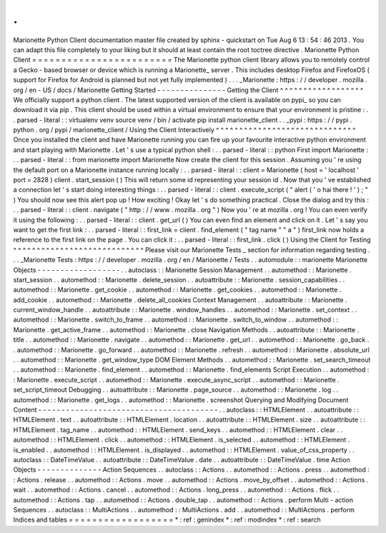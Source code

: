 .
.
Marionette
Python
Client
documentation
master
file
created
by
sphinx
-
quickstart
on
Tue
Aug
6
13
:
54
:
46
2013
.
You
can
adapt
this
file
completely
to
your
liking
but
it
should
at
least
contain
the
root
toctree
directive
.
Marionette
Python
Client
=
=
=
=
=
=
=
=
=
=
=
=
=
=
=
=
=
=
=
=
=
=
=
=
The
Marionette
python
client
library
allows
you
to
remotely
control
a
Gecko
-
based
browser
or
device
which
is
running
a
Marionette_
server
.
This
includes
desktop
Firefox
and
FirefoxOS
(
support
for
Firefox
for
Android
is
planned
but
not
yet
fully
implemented
)
.
.
.
_Marionette
:
https
:
/
/
developer
.
mozilla
.
org
/
en
-
US
/
docs
/
Marionette
Getting
Started
-
-
-
-
-
-
-
-
-
-
-
-
-
-
-
Getting
the
Client
^
^
^
^
^
^
^
^
^
^
^
^
^
^
^
^
^
^
We
officially
support
a
python
client
.
The
latest
supported
version
of
the
client
is
available
on
pypi_
so
you
can
download
it
via
pip
.
This
client
should
be
used
within
a
virtual
environment
to
ensure
that
your
environment
is
pristine
:
.
.
parsed
-
literal
:
:
virtualenv
venv
source
venv
/
bin
/
activate
pip
install
marionette_client
.
.
_pypi
:
https
:
/
/
pypi
.
python
.
org
/
pypi
/
marionette_client
/
Using
the
Client
Interactively
^
^
^
^
^
^
^
^
^
^
^
^
^
^
^
^
^
^
^
^
^
^
^
^
^
^
^
^
^
^
Once
you
installed
the
client
and
have
Marionette
running
you
can
fire
up
your
favourite
interactive
python
environment
and
start
playing
with
Marionette
.
Let
'
s
use
a
typical
python
shell
:
.
.
parsed
-
literal
:
:
python
First
import
Marionette
:
.
.
parsed
-
literal
:
:
from
marionette
import
Marionette
Now
create
the
client
for
this
session
.
Assuming
you
'
re
using
the
default
port
on
a
Marionette
instance
running
locally
:
.
.
parsed
-
literal
:
:
client
=
Marionette
(
host
=
'
localhost
'
port
=
2828
)
client
.
start_session
(
)
This
will
return
some
id
representing
your
session
id
.
Now
that
you
'
ve
established
a
connection
let
'
s
start
doing
interesting
things
:
.
.
parsed
-
literal
:
:
client
.
execute_script
(
"
alert
(
'
o
hai
there
!
'
)
;
"
)
You
should
now
see
this
alert
pop
up
!
How
exciting
!
Okay
let
'
s
do
something
practical
.
Close
the
dialog
and
try
this
:
.
.
parsed
-
literal
:
:
client
.
navigate
(
"
http
:
/
/
www
.
mozilla
.
org
"
)
Now
you
'
re
at
mozilla
.
org
!
You
can
even
verify
it
using
the
following
:
.
.
parsed
-
literal
:
:
client
.
get_url
(
)
You
can
even
find
an
element
and
click
on
it
.
Let
'
s
say
you
want
to
get
the
first
link
:
.
.
parsed
-
literal
:
:
first_link
=
client
.
find_element
(
"
tag
name
"
"
a
"
)
first_link
now
holds
a
reference
to
the
first
link
on
the
page
.
You
can
click
it
:
.
.
parsed
-
literal
:
:
first_link
.
click
(
)
Using
the
Client
for
Testing
^
^
^
^
^
^
^
^
^
^
^
^
^
^
^
^
^
^
^
^
^
^
^
^
^
^
^
^
Please
visit
our
Marionette
Tests
_
section
for
information
regarding
testing
.
.
.
_Marionette
Tests
:
https
:
/
/
developer
.
mozilla
.
org
/
en
/
Marionette
/
Tests
.
.
automodule
:
:
marionette
Marionette
Objects
-
-
-
-
-
-
-
-
-
-
-
-
-
-
-
-
-
-
.
.
autoclass
:
:
Marionette
Session
Management
.
.
automethod
:
:
Marionette
.
start_session
.
.
automethod
:
:
Marionette
.
delete_session
.
.
autoattribute
:
:
Marionette
.
session_capabilities
.
.
automethod
:
:
Marionette
.
get_cookie
.
.
automethod
:
:
Marionette
.
get_cookies
.
.
automethod
:
:
Marionette
.
add_cookie
.
.
automethod
:
:
Marionette
.
delete_all_cookies
Context
Management
.
.
autoattribute
:
:
Marionette
.
current_window_handle
.
.
autoattribute
:
:
Marionette
.
window_handles
.
.
automethod
:
:
Marionette
.
set_context
.
.
automethod
:
:
Marionette
.
switch_to_frame
.
.
automethod
:
:
Marionette
.
switch_to_window
.
.
automethod
:
:
Marionette
.
get_active_frame
.
.
automethod
:
:
Marionette
.
close
Navigation
Methods
.
.
autoattribute
:
:
Marionette
.
title
.
.
automethod
:
:
Marionette
.
navigate
.
.
automethod
:
:
Marionette
.
get_url
.
.
automethod
:
:
Marionette
.
go_back
.
.
automethod
:
:
Marionette
.
go_forward
.
.
automethod
:
:
Marionette
.
refresh
.
.
automethod
:
:
Marionette
.
absolute_url
.
.
automethod
:
:
Marionette
.
get_window_type
DOM
Element
Methods
.
.
automethod
:
:
Marionette
.
set_search_timeout
.
.
automethod
:
:
Marionette
.
find_element
.
.
automethod
:
:
Marionette
.
find_elements
Script
Execution
.
.
automethod
:
:
Marionette
.
execute_script
.
.
automethod
:
:
Marionette
.
execute_async_script
.
.
automethod
:
:
Marionette
.
set_script_timeout
Debugging
.
.
autoattribute
:
:
Marionette
.
page_source
.
.
automethod
:
:
Marionette
.
log
.
.
automethod
:
:
Marionette
.
get_logs
.
.
automethod
:
:
Marionette
.
screenshot
Querying
and
Modifying
Document
Content
-
-
-
-
-
-
-
-
-
-
-
-
-
-
-
-
-
-
-
-
-
-
-
-
-
-
-
-
-
-
-
-
-
-
-
-
-
-
-
.
.
autoclass
:
:
HTMLElement
.
.
autoattribute
:
:
HTMLElement
.
text
.
.
autoattribute
:
:
HTMLElement
.
location
.
.
autoattribute
:
:
HTMLElement
.
size
.
.
autoattribute
:
:
HTMLElement
.
tag_name
.
.
automethod
:
:
HTMLElement
.
send_keys
.
.
automethod
:
:
HTMLElement
.
clear
.
.
automethod
:
:
HTMLElement
.
click
.
.
automethod
:
:
HTMLElement
.
is_selected
.
.
automethod
:
:
HTMLElement
.
is_enabled
.
.
automethod
:
:
HTMLElement
.
is_displayed
.
.
automethod
:
:
HTMLElement
.
value_of_css_property
.
.
autoclass
:
:
DateTimeValue
.
.
autoattribute
:
:
DateTimeValue
.
date
.
.
autoattribute
:
:
DateTimeValue
.
time
Action
Objects
-
-
-
-
-
-
-
-
-
-
-
-
-
-
Action
Sequences
.
.
autoclass
:
:
Actions
.
.
automethod
:
:
Actions
.
press
.
.
automethod
:
:
Actions
.
release
.
.
automethod
:
:
Actions
.
move
.
.
automethod
:
:
Actions
.
move_by_offset
.
.
automethod
:
:
Actions
.
wait
.
.
automethod
:
:
Actions
.
cancel
.
.
automethod
:
:
Actions
.
long_press
.
.
automethod
:
:
Actions
.
flick
.
.
automethod
:
:
Actions
.
tap
.
.
automethod
:
:
Actions
.
double_tap
.
.
automethod
:
:
Actions
.
perform
Multi
-
action
Sequences
.
.
autoclass
:
:
MultiActions
.
.
automethod
:
:
MultiActions
.
add
.
.
automethod
:
:
MultiActions
.
perform
Indices
and
tables
=
=
=
=
=
=
=
=
=
=
=
=
=
=
=
=
=
=
*
:
ref
:
genindex
*
:
ref
:
modindex
*
:
ref
:
search
